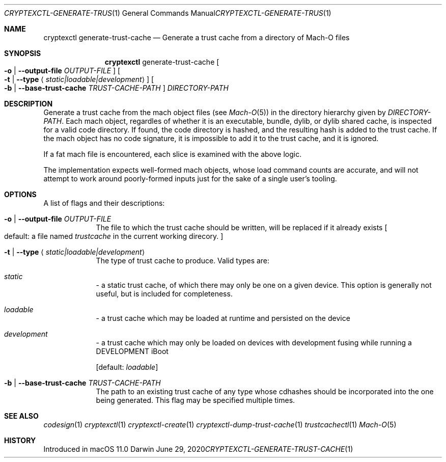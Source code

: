 .Dd June 29, 2020
.Dt CRYPTEXCTL-GENERATE-TRUST-CACHE 1
.Os Darwin
.Sh NAME
.Nm cryptexctl
generate-trust-cache
.Nd Generate a trust cache from a directory of Mach-O files
.Sh SYNOPSIS
.Nm
generate-trust-cache
.Oo
.Fl o | Fl -output-file
.Ar OUTPUT-FILE
.Oc
.Oo
.Fl t | -type
.Aq Ar static|loadable|development
.Oc
.Oo
.Fl b | Fl -base-trust-cache
.Ar TRUST-CACHE-PATH
.Oc
.Ar DIRECTORY-PATH
.Sh DESCRIPTION
Generate a trust cache from the mach object files
.Pq see Xr Mach-O 5
in the directory hierarchy given by
.Ar DIRECTORY-PATH .
Each mach object, regardles of whether it is an executable,
bundle, dylib, or dylib shared cache, is inspected for a valid code directory.
If found, the code directory is hashed, and the resulting hash is
added to the trust cache.
If the mach object has no code signature, it is impossible to add
it to the trust cache, and it is ignored.
.Pp
If a fat mach file is encountered, each slice is examined with the
above logic.
.Pp
The implementation expects well-formed mach objects, whose load command
counts are accurate, and will not attempt to work around poorly-formed
inputs just for the sake of a single user's tooling.
.\" Who would do such a thing? Despicable...
.Sh OPTIONS
A list of flags and their descriptions:
.Bl -tag -width -indent  \" Differs from above in tag removed
.It Fl o | -output-file Ar OUTPUT-FILE
The file to which the trust cache should be written, will be replaced
if it already exists
.Bo
default: a file named
.Pa trustcache
in the current working direcory.
.Bc
.It Fl t | -type Aq Ar static|loadable|development
The type of trust cache to produce. Valid types are:
.Bl -inset
.It Em static
- a static trust cache, of which there may only be one on a given device.
This option is generally not useful, but is included for completeness.
.It Em loadable
- a trust cache which may be loaded at runtime and persisted on the device
.It Em development
- a trust cache which may only be loaded on devices with development fusing
while running a DEVELOPMENT iBoot
.El
.Pp
.Bq default: Ar loadable
.It Fl b | -base-trust-cache Ar TRUST-CACHE-PATH
The path to an existing trust cache of any type whose cdhashes should be
incorporated into the one being generated. This flag may be specified multiple
times.
.El
.Sh SEE ALSO
.Xr codesign 1
.Xr cryptexctl 1
.Xr cryptexctl-create 1
.Xr cryptexctl-dump-trust-cache 1
.Xr trustcachectl 1
.Xr Mach-O 5
.Sh HISTORY
Introduced in macOS 11.0
